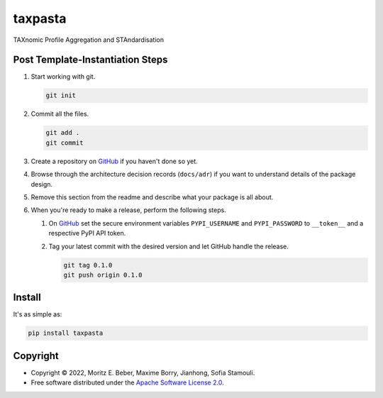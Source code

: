 =============================
taxpasta
=============================

.. image:: https://img.shields.io/pypi/v/taxpasta.svg
   :target: https://pypi.org/project/taxpasta/
   :alt: Current PyPI Version

.. image:: https://img.shields.io/pypi/pyversions/taxpasta.svg
   :target: https://pypi.org/project/taxpasta/
   :alt: Supported Python Versions

.. image:: https://img.shields.io/pypi/l/taxpasta.svg
   :target: https://www.apache.org/licenses/LICENSE-2.0
   :alt: Apache Software License Version 2.0

.. image:: https://img.shields.io/badge/Contributor%20Covenant-v2.0%20adopted-ff69b4.svg
   :target: .github/CODE_OF_CONDUCT.md
   :alt: Code of Conduct

.. image:: https://github.com/taxprofiler/taxpasta/workflows/CI-CD/badge.svg
   :target: https://github.com/taxprofiler/taxpasta/workflows/CI-CD
   :alt: GitHub Actions

.. image:: https://codecov.io/gh/taxprofiler/taxpasta/branch/master/graph/badge.svg
   :target: https://codecov.io/gh/taxprofiler/taxpasta
   :alt: Codecov

.. image:: https://img.shields.io/badge/code%20style-black-000000.svg
   :target: https://github.com/ambv/black
   :alt: Code Style Black

.. image:: https://readthedocs.org/projects/taxpasta/badge/?version=latest
   :target: https://taxpasta.readthedocs.io/en/latest/?badge=latest
   :alt: Documentation Status

.. summary-start

TAXnomic Profile Aggregation and STAndardisation

Post Template-Instantiation Steps
=================================

1. Start working with git.

   .. code-block:: console

       git init

2. Commit all the files.

   .. code-block:: console

       git add .
       git commit

3. Create a repository on `GitHub <https://github.com/>`_ if you haven't done
   so yet.
4. Browse through the architecture decision records (``docs/adr``) if you want
   to understand details of the package design.
5. Remove this section from the readme and describe what your package is all
   about.
6. When you're ready to make a release, perform the following steps.

   1. On `GitHub <https://github.com/>`_ set the secure environment
      variables ``PYPI_USERNAME`` and ``PYPI_PASSWORD`` to ``__token__`` and a respective PyPI API token.
   2. Tag your latest commit with the desired version and let GitHub handle
      the release.

      .. code-block:: console

          git tag 0.1.0
          git push origin 0.1.0

Install
=======

It's as simple as:

.. code-block:: console

    pip install taxpasta

Copyright
=========

* Copyright © 2022, Moritz E. Beber, Maxime Borry, Jianhong, Sofia Stamouli.
* Free software distributed under the `Apache Software License 2.0
  <https://www.apache.org/licenses/LICENSE-2.0>`_.

.. summary-end
